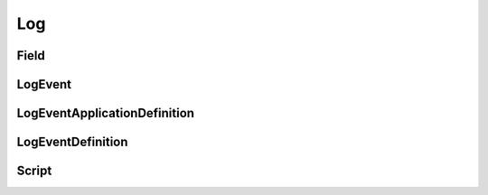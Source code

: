 Log
===

Field
-----

.. _pyvenafi.tpp.api.websdk.models.log.field_model:
.. autopydantic_model:: pyvenafi.tpp.api.websdk.models.log.Field

LogEvent
--------

.. _pyvenafi.tpp.api.websdk.models.log.logevent_model:
.. autopydantic_model:: pyvenafi.tpp.api.websdk.models.log.LogEvent

LogEventApplicationDefinition
-----------------------------

.. _pyvenafi.tpp.api.websdk.models.log.logeventapplicationdefinition_model:
.. autopydantic_model:: pyvenafi.tpp.api.websdk.models.log.LogEventApplicationDefinition

LogEventDefinition
------------------

.. _pyvenafi.tpp.api.websdk.models.log.logeventdefinition_model:
.. autopydantic_model:: pyvenafi.tpp.api.websdk.models.log.LogEventDefinition

Script
------

.. _pyvenafi.tpp.api.websdk.models.log.script_model:
.. autopydantic_model:: pyvenafi.tpp.api.websdk.models.log.Script
